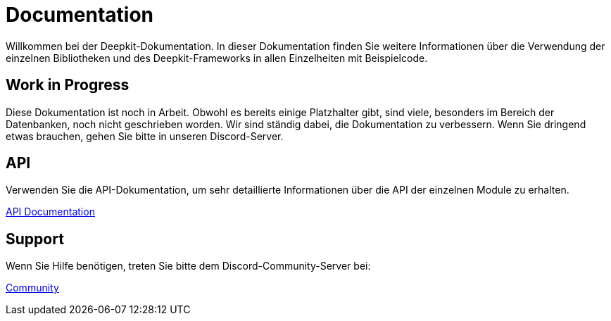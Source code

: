 = Documentation

Willkommen bei der Deepkit-Dokumentation.
In dieser Dokumentation finden Sie weitere Informationen über die Verwendung der einzelnen Bibliotheken und des Deepkit-Frameworks in allen Einzelheiten mit Beispielcode.

== Work in Progress

Diese Dokumentation ist noch in Arbeit.
Obwohl es bereits einige Platzhalter gibt, sind viele, besonders im Bereich der Datenbanken, noch nicht geschrieben worden.
Wir sind ständig dabei, die Dokumentation zu verbessern.
Wenn Sie dringend etwas brauchen, gehen Sie bitte in unseren Discord-Server.

== API

Verwenden Sie die API-Dokumentation, um sehr detaillierte Informationen über die API der einzelnen Module zu erhalten.

link:https://deepkit.io/assets/api-docs/modules.html[API Documentation, role=big]

== Support

Wenn Sie Hilfe benötigen, treten Sie bitte dem Discord-Community-Server bei:

link:https://deepkit.io/community[Community, role=big]
